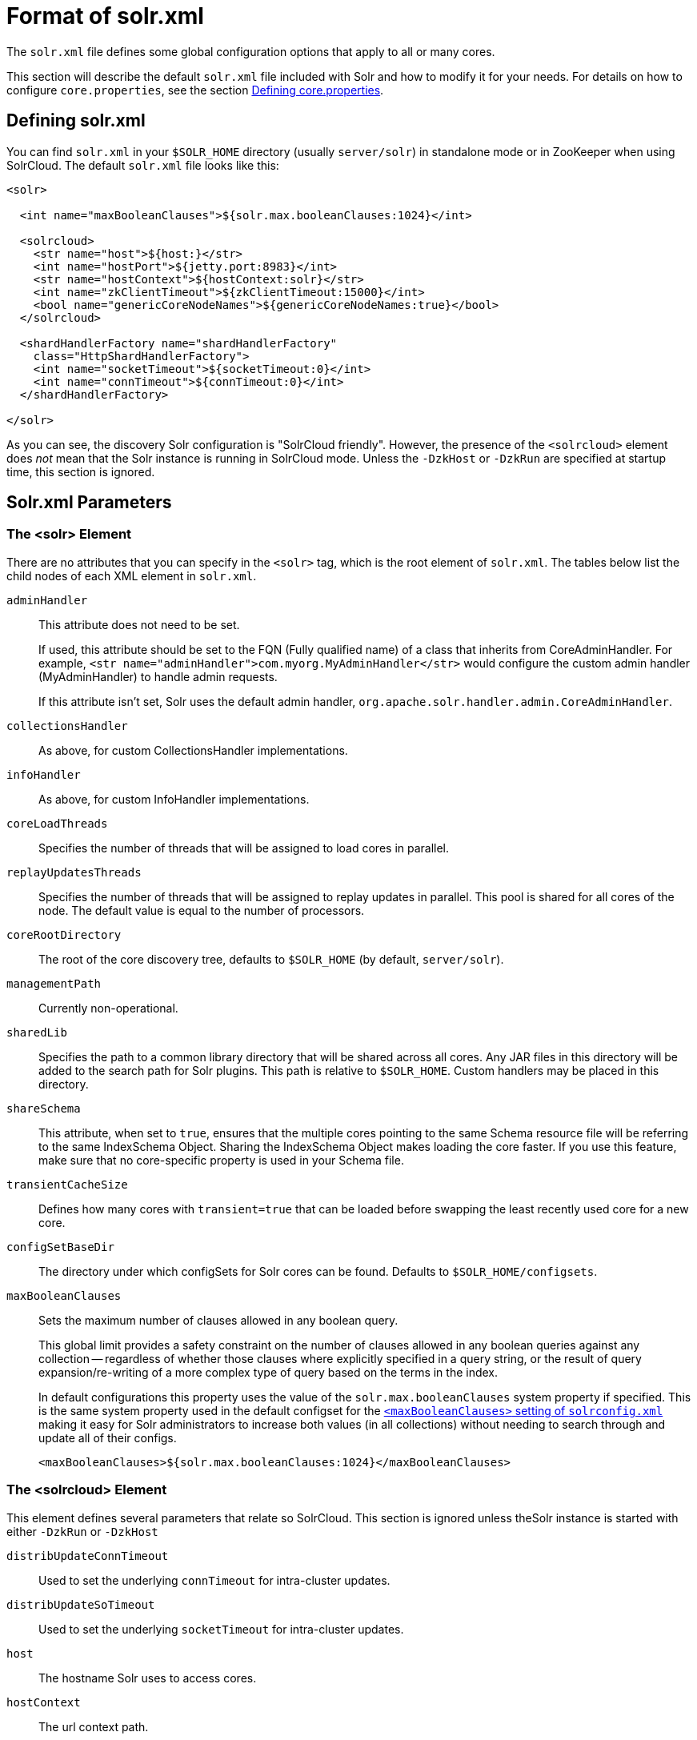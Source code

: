 = Format of solr.xml
// Licensed to the Apache Software Foundation (ASF) under one
// or more contributor license agreements.  See the NOTICE file
// distributed with this work for additional information
// regarding copyright ownership.  The ASF licenses this file
// to you under the Apache License, Version 2.0 (the
// "License"); you may not use this file except in compliance
// with the License.  You may obtain a copy of the License at
//
//   http://www.apache.org/licenses/LICENSE-2.0
//
// Unless required by applicable law or agreed to in writing,
// software distributed under the License is distributed on an
// "AS IS" BASIS, WITHOUT WARRANTIES OR CONDITIONS OF ANY
// KIND, either express or implied.  See the License for the
// specific language governing permissions and limitations
// under the License.

The `solr.xml` file defines some global configuration options that apply to all or many cores.

This section will describe the default `solr.xml` file included with Solr and how to modify it for your needs. For details on how to configure `core.properties`, see the section <<defining-core-properties.adoc#defining-core-properties,Defining core.properties>>.

== Defining solr.xml

You can find `solr.xml` in your `$SOLR_HOME` directory (usually `server/solr`) in standalone mode or in ZooKeeper when using SolrCloud. The default `solr.xml` file looks like this:

[source,xml]
----
<solr>

  <int name="maxBooleanClauses">${solr.max.booleanClauses:1024}</int>
  
  <solrcloud>
    <str name="host">${host:}</str>
    <int name="hostPort">${jetty.port:8983}</int>
    <str name="hostContext">${hostContext:solr}</str>
    <int name="zkClientTimeout">${zkClientTimeout:15000}</int>
    <bool name="genericCoreNodeNames">${genericCoreNodeNames:true}</bool>
  </solrcloud>

  <shardHandlerFactory name="shardHandlerFactory"
    class="HttpShardHandlerFactory">
    <int name="socketTimeout">${socketTimeout:0}</int>
    <int name="connTimeout">${connTimeout:0}</int>
  </shardHandlerFactory>

</solr>
----

As you can see, the discovery Solr configuration is "SolrCloud friendly". However, the presence of the `<solrcloud>` element does _not_ mean that the Solr instance is running in SolrCloud mode. Unless the `-DzkHost` or `-DzkRun` are specified at startup time, this section is ignored.

== Solr.xml Parameters

=== The <solr> Element

There are no attributes that you can specify in the `<solr>` tag, which is the root element of `solr.xml`. The tables below list the child nodes of each XML element in `solr.xml`.

`adminHandler`::
This attribute does not need to be set.
+
If used, this attribute should be set to the FQN (Fully qualified name) of a class that inherits from CoreAdminHandler. For example, `<str name="adminHandler">com.myorg.MyAdminHandler</str>` would configure the custom admin handler (MyAdminHandler) to handle admin requests.
+
If this attribute isn't set, Solr uses the default admin handler, `org.apache.solr.handler.admin.CoreAdminHandler`.

`collectionsHandler`::
As above, for custom CollectionsHandler implementations.

`infoHandler`::
As above, for custom InfoHandler implementations.

`coreLoadThreads`::
Specifies the number of threads that will be assigned to load cores in parallel.

`replayUpdatesThreads`::
Specifies the number of threads that will be assigned to replay updates in parallel.
This pool is shared for all cores of the node.
The default value is equal to the number of processors.

`coreRootDirectory`::
The root of the core discovery tree, defaults to `$SOLR_HOME` (by default, `server/solr`).

`managementPath`::
Currently non-operational.

`sharedLib`::
Specifies the path to a common library directory that will be shared across all cores. Any JAR files in this directory will be added to the search path for Solr plugins. This path is relative to `$SOLR_HOME`. Custom handlers may be placed in this directory.

`shareSchema`::
This attribute, when set to `true`, ensures that the multiple cores pointing to the same Schema resource file will be referring to the same IndexSchema Object. Sharing the IndexSchema Object makes loading the core faster. If you use this feature, make sure that no core-specific property is used in your Schema file.

`transientCacheSize`::
Defines how many cores with `transient=true` that can be loaded before swapping the least recently used core for a new core.

`configSetBaseDir`::
The directory under which configSets for Solr cores can be found. Defaults to `$SOLR_HOME/configsets`.

[[global-maxbooleanclauses]]
`maxBooleanClauses`::
Sets the maximum number of clauses allowed in any boolean query.
+
This global limit provides a safety constraint on the number of clauses allowed in any boolean queries against any collection -- regardless of whether those clauses where explicitly specified in a query string, or the result of query expansion/re-writing of a more complex type of query based on the terms in the index.
+
In default configurations this property uses the value of the `solr.max.booleanClauses` system property if specified.  This is the same system property used in the default configset for the <<query-settings-in-solrconfig#maxbooleanclauses,`<maxBooleanClauses>` setting of `solrconfig.xml`>> making it easy for Solr administrators to increase both values (in all collections) without needing to search through and update all of their configs.
+
[source,xml]
----
<maxBooleanClauses>${solr.max.booleanClauses:1024}</maxBooleanClauses>
----

=== The <solrcloud> Element

This element defines several parameters that relate so SolrCloud. This section is ignored unless theSolr instance is started with either `-DzkRun` or `-DzkHost`

`distribUpdateConnTimeout`::
Used to set the underlying `connTimeout` for intra-cluster updates.

`distribUpdateSoTimeout`::
Used to set the underlying `socketTimeout` for intra-cluster updates.

`host`::
The hostname Solr uses to access cores.

`hostContext`::
The url context path.

`hostPort`::
The port Solr uses to access cores.
+
In the default `solr.xml` file, this is set to `${jetty.port:8983}`, which will use the Solr port defined in Jetty, and otherwise fall back to 8983.

`leaderVoteWait`::
When SolrCloud is starting up, how long each Solr node will wait for all known replicas for that shard to be found before assuming that any nodes that haven't reported are down.

`leaderConflictResolveWait`::
When trying to elect a leader for a shard, this property sets the maximum time a replica will wait to see conflicting state information to be resolved; temporary conflicts in state information can occur when doing rolling restarts, especially when the node hosting the Overseer is restarted.
+
Typically, the default value of `180000` (ms) is sufficient for conflicts to be resolved; you may need to increase this value if you have hundreds or thousands of small collections in SolrCloud.

`zkClientTimeout`::
A timeout for connection to a ZooKeeper server. It is used with SolrCloud.

`zkHost`::
In SolrCloud mode, the URL of the ZooKeeper host that Solr should use for cluster state information.

`genericCoreNodeNames`::
If `TRUE`, node names are not based on the address of the node, but on a generic name that identifies the core. When a different machine takes over serving that core things will be much easier to understand.

`zkCredentialsProvider` & `zkACLProvider`::
Optional parameters that can be specified if you are using <<zookeeper-access-control.adoc#zookeeper-access-control,ZooKeeper Access Control>>.


=== The <logging> Element

`class`::
The class to use for logging. The corresponding JAR file must be available to Solr, perhaps through a `<lib>` directive in `solrconfig.xml`.

`enabled`::
true/false - whether to enable logging or not.

==== The <logging><watcher> Element

`size`::
The number of log events that are buffered.

`threshold`::
The logging level above which your particular logging implementation will record. For example when using log4j one might specify DEBUG, WARN, INFO, etc.

=== The <shardHandlerFactory> Element

Custom shard handlers can be defined in `solr.xml` if you wish to create a custom shard handler.

[source,xml]
----
<shardHandlerFactory name="ShardHandlerFactory" class="qualified.class.name">
----

Since this is a custom shard handler, sub-elements are specific to the implementation. The default and only shard handler provided by Solr is the `HttpShardHandlerFactory` in which case, the following sub-elements can be specified:

`socketTimeout`::
The read timeout for intra-cluster query and administrative requests. The default is the same as the `distribUpdateSoTimeout` specified in the `<solrcloud>` section.

`connTimeout`::
The connection timeout for intra-cluster query and administrative requests. Defaults to the `distribUpdateConnTimeout` specified in the `<solrcloud>` section.

`urlScheme`::
The URL scheme to be used in distributed search.

`maxConnectionsPerHost`::
Maximum connections allowed per host. Defaults to `100000`.

`maxConnections`::
Maximum total connections allowed. Defaults to `100000`.

`corePoolSize`::
The initial core size of the threadpool servicing requests. Default is `0`.

`maximumPoolSize`::
The maximum size of the threadpool servicing requests. Default is unlimited.

`maxThreadIdleTime`::
The amount of time in seconds that idle threads persist for in the queue, before being killed. Default is `5` seconds.

`sizeOfQueue`::
If the threadpool uses a backing queue, what is its maximum size to use direct handoff. Default is to use a SynchronousQueue.

`fairnessPolicy`::
A boolean to configure if the threadpool favors fairness over throughput. Default is false to favor throughput.


=== The <metrics> Element

The `<metrics>` element in `solr.xml` allows you to customize the metrics reported by Solr. You can define system properties that should not be returned, or define custom suppliers and reporters.

In a default `solr.xml` you will not see any `<metrics>` configuration. If you would like to customize the metrics for your installation, see the section <<metrics-reporting.adoc#metrics-configuration,Metrics Configuration>>.

== Substituting JVM System Properties in solr.xml

Solr supports variable substitution of JVM system property values in `solr.xml`, which allows runtime specification of various configuration options. The syntax is `${propertyname[:option default value]}`. This allows defining a default that can be overridden when Solr is launched. If a default value is not specified, then the property must be specified at runtime or the `solr.xml` file will generate an error when parsed.

Any JVM system properties usually specified using the `-D` flag when starting the JVM, can be used as variables in the `solr.xml` file.

For example, in the `solr.xml` file shown below, the `socketTimeout` and `connTimeout` values are each set to "0". However, if you start Solr using `bin/solr -DsocketTimeout=1000`, the `socketTimeout` option of the `HttpShardHandlerFactory` to be overridden using a value of 1000ms, while the `connTimeout` option will continue to use the default property value of "0".

[source,xml]
----
<solr>
  <shardHandlerFactory name="shardHandlerFactory"
                       class="HttpShardHandlerFactory">
    <int name="socketTimeout">${socketTimeout:0}</int>
    <int name="connTimeout">${connTimeout:0}</int>
  </shardHandlerFactory>
</solr>
----
